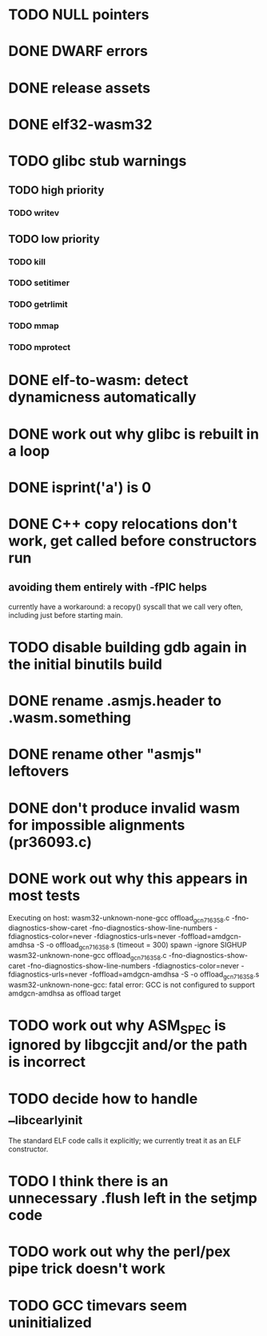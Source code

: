 * TODO NULL pointers
* DONE DWARF errors
* DONE release assets
* DONE elf32-wasm32
* TODO glibc stub warnings
** TODO high priority
*** TODO writev
** TODO low priority
*** TODO kill
*** TODO setitimer
*** TODO getrlimit
*** TODO mmap
*** TODO mprotect
* DONE elf-to-wasm: detect dynamicness automatically
* DONE work out why glibc is rebuilt in a loop
* DONE isprint('a') is 0
* DONE C++ copy relocations don't work, get called before constructors run
** avoiding them entirely with -fPIC helps
currently have a workaround: a recopy() syscall that we call very often, including just before starting main.
* TODO disable building gdb again in the initial binutils build
* DONE rename .asmjs.header to .wasm.something
* DONE rename other "asmjs" leftovers
* DONE don't produce invalid wasm for impossible alignments (pr36093.c)
* DONE work out why this appears in most tests
#+begin
Executing on host: wasm32-unknown-none-gcc offload_gcn716358.c    -fno-diagnostics-show-caret -fno-diagnostics-show-line-numbers -fdiagnostics-color=never  -fdiagnostics-urls=never  -foffload=amdgcn-amdhsa -S -o offload_gcn716358.s    (timeout = 300)
spawn -ignore SIGHUP wasm32-unknown-none-gcc offload_gcn716358.c -fno-diagnostics-show-caret -fno-diagnostics-show-line-numbers -fdiagnostics-color=never -fdiagnostics-urls=never -foffload=amdgcn-amdhsa -S -o offload_gcn716358.s
wasm32-unknown-none-gcc: fatal error: GCC is not configured to support amdgcn-amdhsa as offload target
#+end
* TODO work out why ASM_SPEC is ignored by libgccjit and/or the path is incorrect
* TODO decide how to handle __libc_early_init
The standard ELF code calls it explicitly; we currently treat it as an ELF constructor.
* TODO I think there is an unnecessary .flush left in the setjmp code
* TODO work out why the perl/pex pipe trick doesn't work
* TODO GCC timevars seem uninitialized
